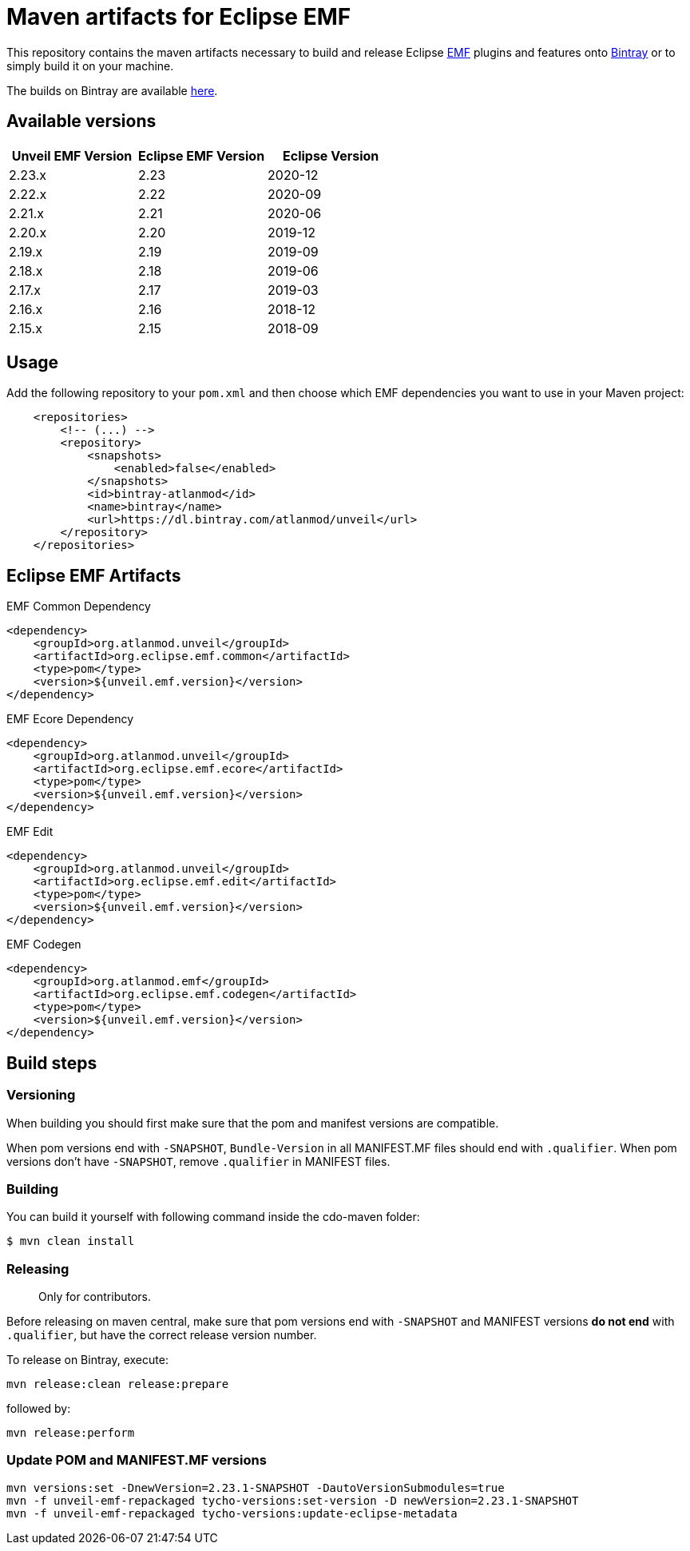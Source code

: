 = Maven artifacts for Eclipse EMF

This repository contains the maven artifacts necessary to build and release Eclipse http://wiki.eclipse.org/EMF[EMF] plugins and features
onto https://bintray.com[Bintray] or to simply build it on your machine.

The builds on Bintray are available https://dl.bintray.com/atlanmod/unveil[here].

== Available versions

|===
| Unveil EMF Version | Eclipse EMF Version | Eclipse Version

| 2.23.x
| 2.23
| 2020-12

| 2.22.x
| 2.22
| 2020-09

| 2.21.x
| 2.21
| 2020-06

| 2.20.x
| 2.20
| 2019-12

| 2.19.x
| 2.19
| 2019-09

| 2.18.x
| 2.18
| 2019-06

| 2.17.x
| 2.17
| 2019-03

| 2.16.x
| 2.16
| 2018-12

| 2.15.x
| 2.15
| 2018-09
|===

== Usage

Add the following repository to your `pom.xml` and then choose which EMF dependencies you want to use in your Maven project:

[source, xml]
----
    <repositories>
        <!-- (...) -->
        <repository>
            <snapshots>
                <enabled>false</enabled>
            </snapshots>
            <id>bintray-atlanmod</id>
            <name>bintray</name>
            <url>https://dl.bintray.com/atlanmod/unveil</url>
        </repository>
    </repositories>
----

== Eclipse EMF Artifacts

.EMF Common Dependency
[source, xml]
----
<dependency>
    <groupId>org.atlanmod.unveil</groupId>
    <artifactId>org.eclipse.emf.common</artifactId>
    <type>pom</type>
    <version>${unveil.emf.version}</version>
</dependency>
----

.EMF Ecore Dependency
[source, xml]
----
<dependency>
    <groupId>org.atlanmod.unveil</groupId>
    <artifactId>org.eclipse.emf.ecore</artifactId>
    <type>pom</type>
    <version>${unveil.emf.version}</version>
</dependency>
----

.EMF Edit
[source, xml]
----
<dependency>
    <groupId>org.atlanmod.unveil</groupId>
    <artifactId>org.eclipse.emf.edit</artifactId>
    <type>pom</type>
    <version>${unveil.emf.version}</version>
</dependency>
----

.EMF Codegen
[source, xml]
----
<dependency>
    <groupId>org.atlanmod.emf</groupId>
    <artifactId>org.eclipse.emf.codegen</artifactId>
    <type>pom</type>
    <version>${unveil.emf.version}</version>
</dependency>
----


== Build steps

=== Versioning

When building you should first make sure that the pom and manifest versions are compatible.

When pom versions end with `-SNAPSHOT`, `Bundle-Version` in all MANIFEST.MF files should end with `.qualifier`.
When pom versions don't have `-SNAPSHOT`, remove `.qualifier` in MANIFEST files.

=== Building

You can build it yourself with following command inside the cdo-maven folder:

```
$ mvn clean install
```

=== Releasing

> Only for contributors.

Before releasing on maven central, make sure that pom versions end with `-SNAPSHOT` and
MANIFEST versions *do not end* with `.qualifier`, but have the correct release version number.

To release on Bintray, execute:

[source,shell]
----
mvn release:clean release:prepare
----

followed by:

[source,shell]
----
mvn release:perform
----

=== Update POM and MANIFEST.MF versions

[source,shell]
----
mvn versions:set -DnewVersion=2.23.1-SNAPSHOT -DautoVersionSubmodules=true
mvn -f unveil-emf-repackaged tycho-versions:set-version -D newVersion=2.23.1-SNAPSHOT
mvn -f unveil-emf-repackaged tycho-versions:update-eclipse-metadata
----
